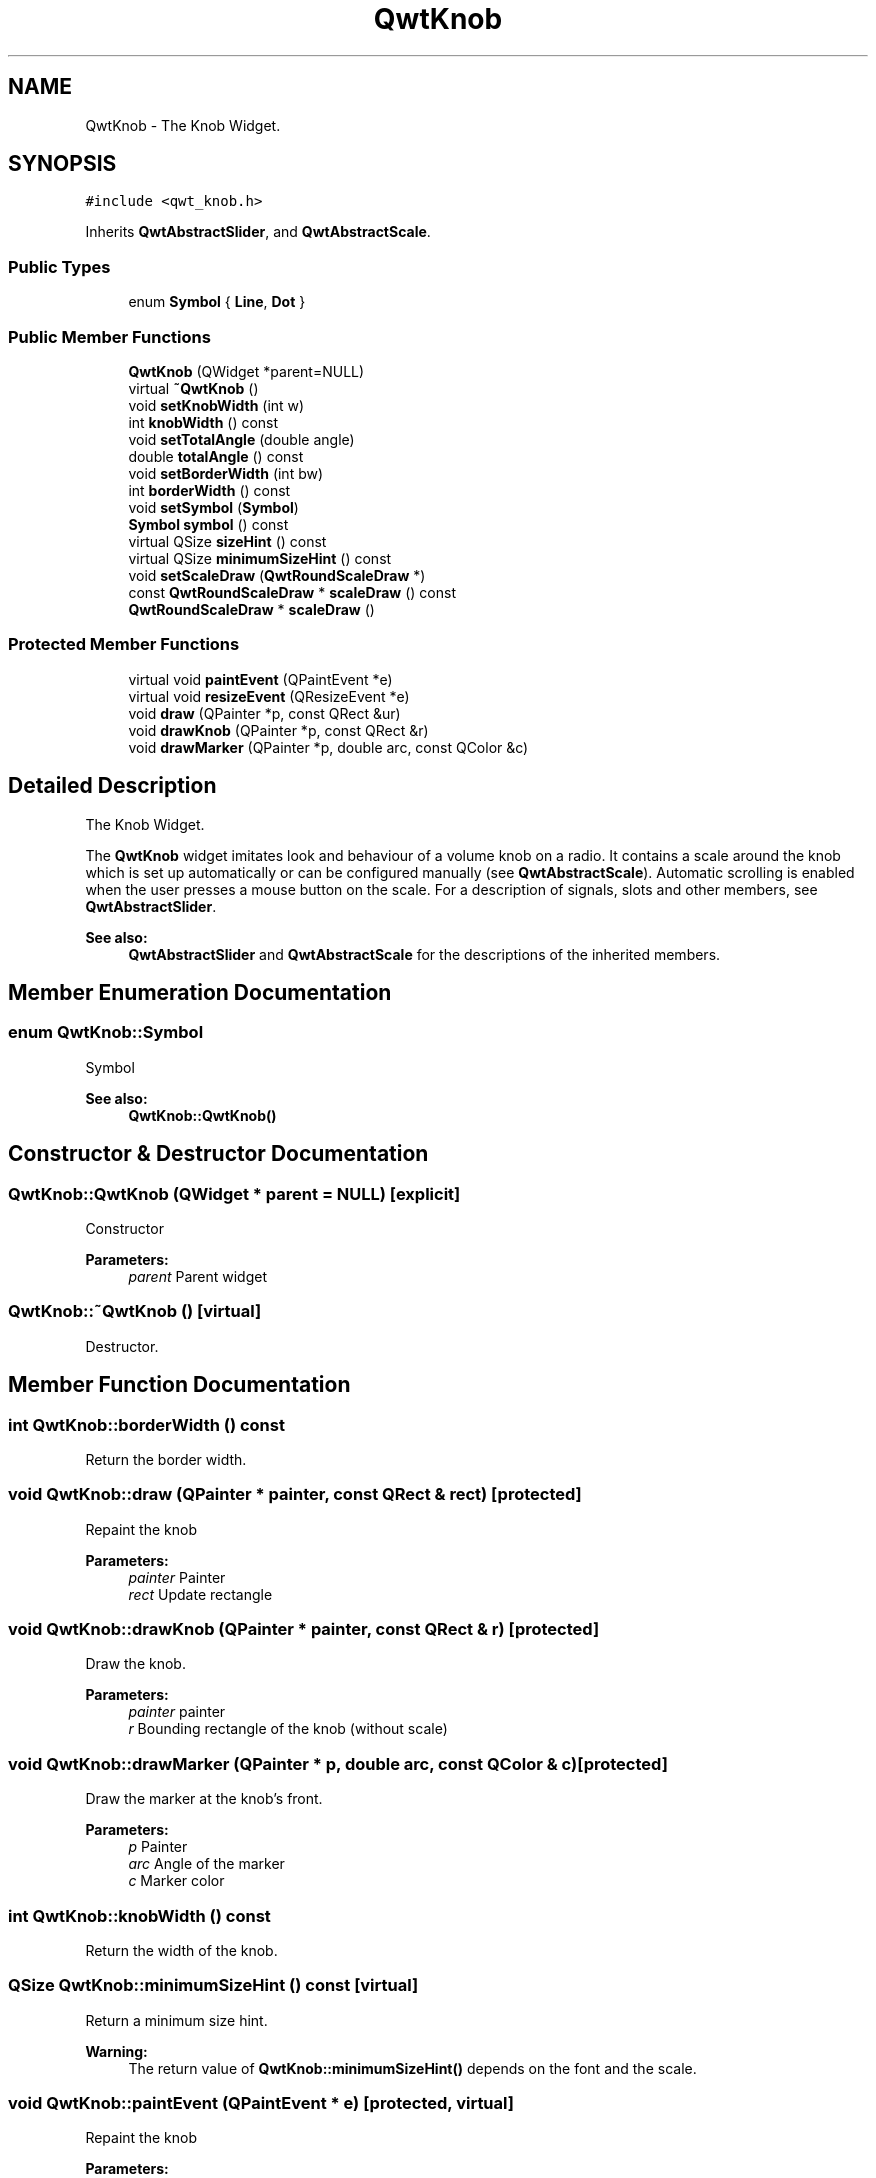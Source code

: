 .TH "QwtKnob" 3 "22 Mar 2009" "Qwt User's Guide" \" -*- nroff -*-
.ad l
.nh
.SH NAME
QwtKnob \- The Knob Widget.  

.PP
.SH SYNOPSIS
.br
.PP
\fC#include <qwt_knob.h>\fP
.PP
Inherits \fBQwtAbstractSlider\fP, and \fBQwtAbstractScale\fP.
.PP
.SS "Public Types"

.in +1c
.ti -1c
.RI "enum \fBSymbol\fP { \fBLine\fP, \fBDot\fP }"
.br
.SS "Public Member Functions"

.in +1c
.ti -1c
.RI "\fBQwtKnob\fP (QWidget *parent=NULL)"
.br
.ti -1c
.RI "virtual \fB~QwtKnob\fP ()"
.br
.ti -1c
.RI "void \fBsetKnobWidth\fP (int w)"
.br
.ti -1c
.RI "int \fBknobWidth\fP () const "
.br
.ti -1c
.RI "void \fBsetTotalAngle\fP (double angle)"
.br
.ti -1c
.RI "double \fBtotalAngle\fP () const "
.br
.ti -1c
.RI "void \fBsetBorderWidth\fP (int bw)"
.br
.ti -1c
.RI "int \fBborderWidth\fP () const "
.br
.ti -1c
.RI "void \fBsetSymbol\fP (\fBSymbol\fP)"
.br
.ti -1c
.RI "\fBSymbol\fP \fBsymbol\fP () const "
.br
.ti -1c
.RI "virtual QSize \fBsizeHint\fP () const "
.br
.ti -1c
.RI "virtual QSize \fBminimumSizeHint\fP () const "
.br
.ti -1c
.RI "void \fBsetScaleDraw\fP (\fBQwtRoundScaleDraw\fP *)"
.br
.ti -1c
.RI "const \fBQwtRoundScaleDraw\fP * \fBscaleDraw\fP () const "
.br
.ti -1c
.RI "\fBQwtRoundScaleDraw\fP * \fBscaleDraw\fP ()"
.br
.in -1c
.SS "Protected Member Functions"

.in +1c
.ti -1c
.RI "virtual void \fBpaintEvent\fP (QPaintEvent *e)"
.br
.ti -1c
.RI "virtual void \fBresizeEvent\fP (QResizeEvent *e)"
.br
.ti -1c
.RI "void \fBdraw\fP (QPainter *p, const QRect &ur)"
.br
.ti -1c
.RI "void \fBdrawKnob\fP (QPainter *p, const QRect &r)"
.br
.ti -1c
.RI "void \fBdrawMarker\fP (QPainter *p, double arc, const QColor &c)"
.br
.in -1c
.SH "Detailed Description"
.PP 
The Knob Widget. 

The \fBQwtKnob\fP widget imitates look and behaviour of a volume knob on a radio. It contains a scale around the knob which is set up automatically or can be configured manually (see \fBQwtAbstractScale\fP). Automatic scrolling is enabled when the user presses a mouse button on the scale. For a description of signals, slots and other members, see \fBQwtAbstractSlider\fP.
.PP
 
.PP
\fBSee also:\fP
.RS 4
\fBQwtAbstractSlider\fP and \fBQwtAbstractScale\fP for the descriptions of the inherited members. 
.RE
.PP

.SH "Member Enumeration Documentation"
.PP 
.SS "enum \fBQwtKnob::Symbol\fP"
.PP
Symbol 
.PP
\fBSee also:\fP
.RS 4
\fBQwtKnob::QwtKnob()\fP 
.RE
.PP

.SH "Constructor & Destructor Documentation"
.PP 
.SS "QwtKnob::QwtKnob (QWidget * parent = \fCNULL\fP)\fC [explicit]\fP"
.PP
Constructor 
.PP
\fBParameters:\fP
.RS 4
\fIparent\fP Parent widget 
.RE
.PP

.SS "QwtKnob::~QwtKnob ()\fC [virtual]\fP"
.PP
Destructor. 
.PP
.SH "Member Function Documentation"
.PP 
.SS "int QwtKnob::borderWidth () const"
.PP
Return the border width. 
.PP
.SS "void QwtKnob::draw (QPainter * painter, const QRect & rect)\fC [protected]\fP"
.PP
Repaint the knob
.PP
\fBParameters:\fP
.RS 4
\fIpainter\fP Painter 
.br
\fIrect\fP Update rectangle 
.RE
.PP

.SS "void QwtKnob::drawKnob (QPainter * painter, const QRect & r)\fC [protected]\fP"
.PP
Draw the knob. 
.PP
\fBParameters:\fP
.RS 4
\fIpainter\fP painter 
.br
\fIr\fP Bounding rectangle of the knob (without scale) 
.RE
.PP

.SS "void QwtKnob::drawMarker (QPainter * p, double arc, const QColor & c)\fC [protected]\fP"
.PP
Draw the marker at the knob's front. 
.PP
\fBParameters:\fP
.RS 4
\fIp\fP Painter 
.br
\fIarc\fP Angle of the marker 
.br
\fIc\fP Marker color 
.RE
.PP

.SS "int QwtKnob::knobWidth () const"
.PP
Return the width of the knob. 
.PP
.SS "QSize QwtKnob::minimumSizeHint () const\fC [virtual]\fP"
.PP
Return a minimum size hint. 
.PP
\fBWarning:\fP
.RS 4
The return value of \fBQwtKnob::minimumSizeHint()\fP depends on the font and the scale. 
.RE
.PP

.SS "void QwtKnob::paintEvent (QPaintEvent * e)\fC [protected, virtual]\fP"
.PP
Repaint the knob
.PP
\fBParameters:\fP
.RS 4
\fIe\fP Paint event 
.RE
.PP

.SS "void QwtKnob::resizeEvent (QResizeEvent * e)\fC [protected, virtual]\fP"
.PP
Qt Resize Event 
.SS "\fBQwtRoundScaleDraw\fP * QwtKnob::scaleDraw ()"
.PP
\fBReturns:\fP
.RS 4
the scale draw of the knob 
.RE
.PP
\fBSee also:\fP
.RS 4
\fBsetScaleDraw()\fP 
.RE
.PP

.SS "const \fBQwtRoundScaleDraw\fP * QwtKnob::scaleDraw () const"
.PP
\fBReturns:\fP
.RS 4
the scale draw of the knob 
.RE
.PP
\fBSee also:\fP
.RS 4
\fBsetScaleDraw()\fP 
.RE
.PP

.SS "void QwtKnob::setBorderWidth (int bw)"
.PP
Set the knob's border width. 
.PP
\fBParameters:\fP
.RS 4
\fIbw\fP new border width 
.RE
.PP

.SS "void QwtKnob::setKnobWidth (int w)"
.PP
Change the knob's width. 
.PP
The specified width must be >= 5, or it will be clipped. 
.PP
\fBParameters:\fP
.RS 4
\fIw\fP New width 
.RE
.PP

.SS "void QwtKnob::setScaleDraw (\fBQwtRoundScaleDraw\fP * scaleDraw)"
.PP
Change the scale draw of the knob
.PP
For changing the labels of the scales, it is necessary to derive from \fBQwtRoundScaleDraw\fP and overload \fBQwtRoundScaleDraw::label()\fP.
.PP
\fBSee also:\fP
.RS 4
\fBscaleDraw()\fP 
.RE
.PP

.SS "void QwtKnob::setSymbol (\fBQwtKnob::Symbol\fP s)"
.PP
Set the symbol of the knob. 
.PP
\fBSee also:\fP
.RS 4
\fBsymbol()\fP 
.RE
.PP

.SS "void QwtKnob::setTotalAngle (double angle)"
.PP
Set the total angle by which the knob can be turned. 
.PP
\fBParameters:\fP
.RS 4
\fIangle\fP Angle in degrees.
.RE
.PP
The default angle is 270 degrees. It is possible to specify an angle of more than 360 degrees so that the knob can be turned several times around its axis. 
.SS "QSize QwtKnob::sizeHint () const\fC [virtual]\fP"
.PP
\fBReturns:\fP
.RS 4
\fBminimumSizeHint()\fP 
.RE
.PP

.SS "\fBQwtKnob::Symbol\fP QwtKnob::symbol () const"
.PP
\fBReturns:\fP
.RS 4
symbol of the knob 
.RE
.PP
\fBSee also:\fP
.RS 4
\fBsetSymbol()\fP 
.RE
.PP

.SS "double QwtKnob::totalAngle () const"
.PP
Return the total angle. 
.PP


.SH "Author"
.PP 
Generated automatically by Doxygen for Qwt User's Guide from the source code.
